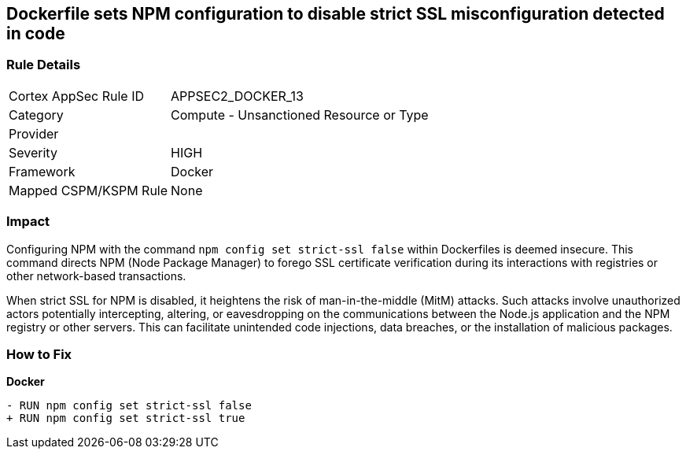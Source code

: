 == Dockerfile sets NPM configuration to disable strict SSL misconfiguration detected in code

=== Rule Details

[cols="1,2"]
|===
|Cortex AppSec Rule ID |APPSEC2_DOCKER_13
|Category |Compute - Unsanctioned Resource or Type
|Provider |
|Severity |HIGH
|Framework |Docker
|Mapped CSPM/KSPM Rule |None
|===


=== Impact
Configuring NPM with the command `npm config set strict-ssl false` within Dockerfiles is deemed insecure. This command directs NPM (Node Package Manager) to forego SSL certificate verification during its interactions with registries or other network-based transactions.

When strict SSL for NPM is disabled, it heightens the risk of man-in-the-middle (MitM) attacks. Such attacks involve unauthorized actors potentially intercepting, altering, or eavesdropping on the communications between the Node.js application and the NPM registry or other servers. This can facilitate unintended code injections, data breaches, or the installation of malicious packages.

=== How to Fix

*Docker*

[source,dockerfile]
----
- RUN npm config set strict-ssl false
+ RUN npm config set strict-ssl true
----
